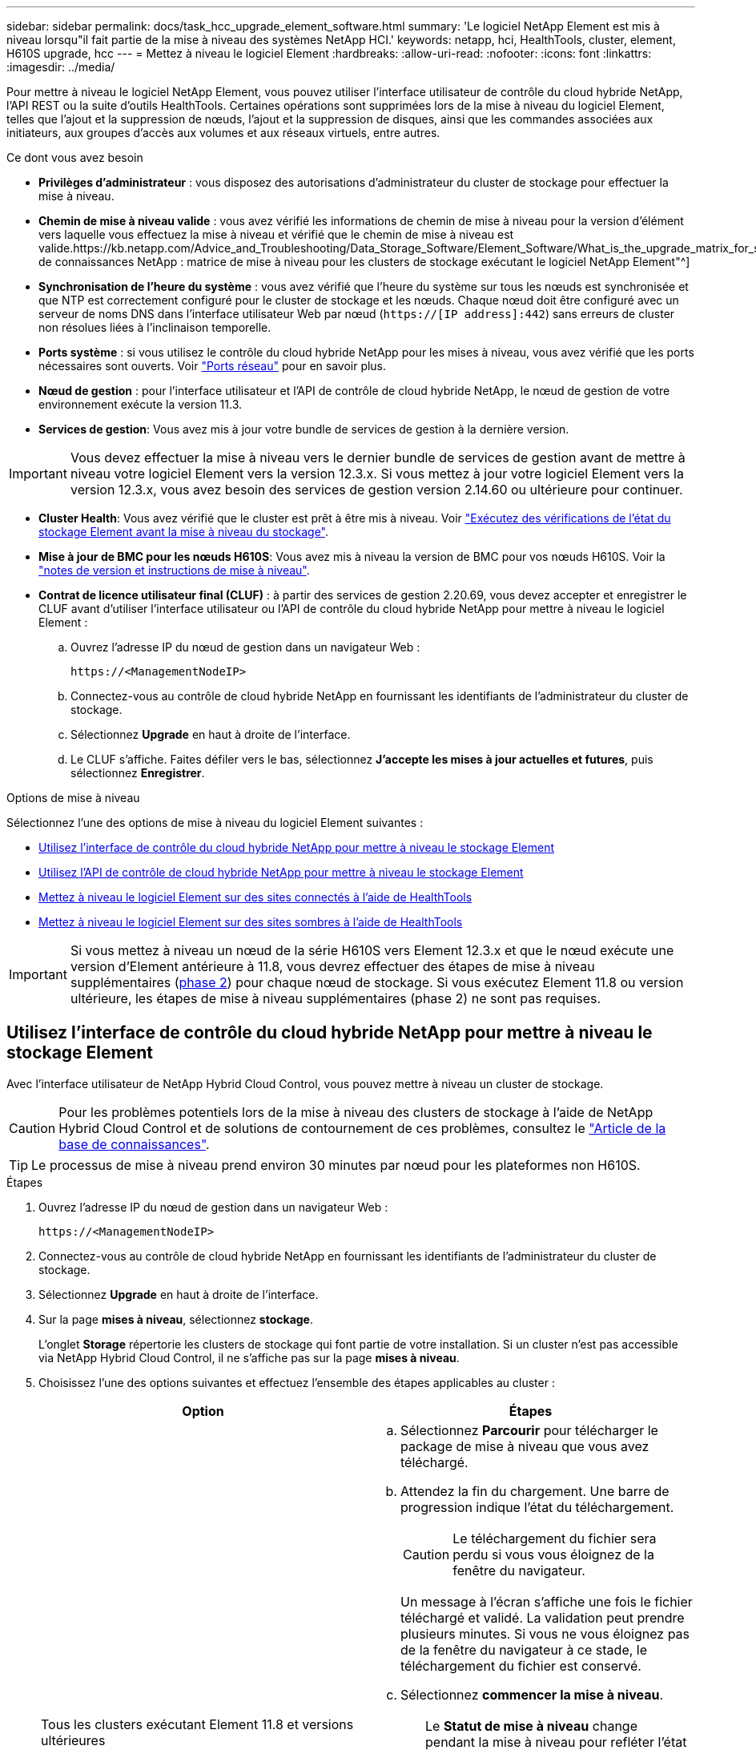 ---
sidebar: sidebar 
permalink: docs/task_hcc_upgrade_element_software.html 
summary: 'Le logiciel NetApp Element est mis à niveau lorsqu"il fait partie de la mise à niveau des systèmes NetApp HCI.' 
keywords: netapp, hci, HealthTools, cluster, element, H610S upgrade, hcc 
---
= Mettez à niveau le logiciel Element
:hardbreaks:
:allow-uri-read: 
:nofooter: 
:icons: font
:linkattrs: 
:imagesdir: ../media/


[role="lead"]
Pour mettre à niveau le logiciel NetApp Element, vous pouvez utiliser l'interface utilisateur de contrôle du cloud hybride NetApp, l'API REST ou la suite d'outils HealthTools. Certaines opérations sont supprimées lors de la mise à niveau du logiciel Element, telles que l'ajout et la suppression de nœuds, l'ajout et la suppression de disques, ainsi que les commandes associées aux initiateurs, aux groupes d'accès aux volumes et aux réseaux virtuels, entre autres.

.Ce dont vous avez besoin
* *Privilèges d'administrateur* : vous disposez des autorisations d'administrateur du cluster de stockage pour effectuer la mise à niveau.
* *Chemin de mise à niveau valide* : vous avez vérifié les informations de chemin de mise à niveau pour la version d'élément vers laquelle vous effectuez la mise à niveau et vérifié que le chemin de mise à niveau est valide.https://kb.netapp.com/Advice_and_Troubleshooting/Data_Storage_Software/Element_Software/What_is_the_upgrade_matrix_for_storage_clusters_running_NetApp_Element_software%3F["Base de connaissances NetApp : matrice de mise à niveau pour les clusters de stockage exécutant le logiciel NetApp Element"^]
* *Synchronisation de l'heure du système* : vous avez vérifié que l'heure du système sur tous les nœuds est synchronisée et que NTP est correctement configuré pour le cluster de stockage et les nœuds. Chaque nœud doit être configuré avec un serveur de noms DNS dans l'interface utilisateur Web par nœud (`https://[IP address]:442`) sans erreurs de cluster non résolues liées à l'inclinaison temporelle.
* *Ports système* : si vous utilisez le contrôle du cloud hybride NetApp pour les mises à niveau, vous avez vérifié que les ports nécessaires sont ouverts. Voir link:hci_prereqs_required_network_ports.html["Ports réseau"] pour en savoir plus.
* *Nœud de gestion* : pour l'interface utilisateur et l'API de contrôle de cloud hybride NetApp, le nœud de gestion de votre environnement exécute la version 11.3.
* *Services de gestion*: Vous avez mis à jour votre bundle de services de gestion à la dernière version.



IMPORTANT: Vous devez effectuer la mise à niveau vers le dernier bundle de services de gestion avant de mettre à niveau votre logiciel Element vers la version 12.3.x. Si vous mettez à jour votre logiciel Element vers la version 12.3.x, vous avez besoin des services de gestion version 2.14.60 ou ultérieure pour continuer.

* *Cluster Health*: Vous avez vérifié que le cluster est prêt à être mis à niveau. Voir link:task_hcc_upgrade_element_prechecks.html["Exécutez des vérifications de l'état du stockage Element avant la mise à niveau du stockage"].
* *Mise à jour de BMC pour les nœuds H610S*: Vous avez mis à niveau la version de BMC pour vos nœuds H610S. Voir la link:rn_H610S_BMC_3.84.07.html["notes de version et instructions de mise à niveau"].
* *Contrat de licence utilisateur final (CLUF)* : à partir des services de gestion 2.20.69, vous devez accepter et enregistrer le CLUF avant d'utiliser l'interface utilisateur ou l'API de contrôle du cloud hybride NetApp pour mettre à niveau le logiciel Element :
+
.. Ouvrez l'adresse IP du nœud de gestion dans un navigateur Web :
+
[listing]
----
https://<ManagementNodeIP>
----
.. Connectez-vous au contrôle de cloud hybride NetApp en fournissant les identifiants de l'administrateur du cluster de stockage.
.. Sélectionnez *Upgrade* en haut à droite de l'interface.
.. Le CLUF s'affiche. Faites défiler vers le bas, sélectionnez *J'accepte les mises à jour actuelles et futures*, puis sélectionnez *Enregistrer*.




.Options de mise à niveau
Sélectionnez l'une des options de mise à niveau du logiciel Element suivantes :

* <<Utilisez l'interface de contrôle du cloud hybride NetApp pour mettre à niveau le stockage Element>>
* <<Utilisez l'API de contrôle de cloud hybride NetApp pour mettre à niveau le stockage Element>>
* <<Mettez à niveau le logiciel Element sur des sites connectés à l'aide de HealthTools>>
* <<Mettez à niveau le logiciel Element sur des sites sombres à l'aide de HealthTools>>



IMPORTANT: Si vous mettez à niveau un nœud de la série H610S vers Element 12.3.x et que le nœud exécute une version d'Element antérieure à 11.8, vous devrez effectuer des étapes de mise à niveau supplémentaires (<<Mise à niveau des nœuds de stockage H610S vers Element 12.3.x (phase 2),phase 2>>) pour chaque nœud de stockage. Si vous exécutez Element 11.8 ou version ultérieure, les étapes de mise à niveau supplémentaires (phase 2) ne sont pas requises.



== Utilisez l'interface de contrôle du cloud hybride NetApp pour mettre à niveau le stockage Element

Avec l'interface utilisateur de NetApp Hybrid Cloud Control, vous pouvez mettre à niveau un cluster de stockage.


CAUTION: Pour les problèmes potentiels lors de la mise à niveau des clusters de stockage à l'aide de NetApp Hybrid Cloud Control et de solutions de contournement de ces problèmes, consultez le https://kb.netapp.com/Advice_and_Troubleshooting/Hybrid_Cloud_Infrastructure/NetApp_HCI/Potential_issues_and_workarounds_when_running_storage_upgrades_using_NetApp_Hybrid_Cloud_Control["Article de la base de connaissances"^].


TIP: Le processus de mise à niveau prend environ 30 minutes par nœud pour les plateformes non H610S.

.Étapes
. Ouvrez l'adresse IP du nœud de gestion dans un navigateur Web :
+
[listing]
----
https://<ManagementNodeIP>
----
. Connectez-vous au contrôle de cloud hybride NetApp en fournissant les identifiants de l'administrateur du cluster de stockage.
. Sélectionnez *Upgrade* en haut à droite de l'interface.
. Sur la page *mises à niveau*, sélectionnez *stockage*.
+
L'onglet *Storage* répertorie les clusters de stockage qui font partie de votre installation. Si un cluster n'est pas accessible via NetApp Hybrid Cloud Control, il ne s'affiche pas sur la page *mises à niveau*.

. Choisissez l'une des options suivantes et effectuez l'ensemble des étapes applicables au cluster :
+
[cols="2*"]
|===
| Option | Étapes 


| Tous les clusters exécutant Element 11.8 et versions ultérieures  a| 
.. Sélectionnez *Parcourir* pour télécharger le package de mise à niveau que vous avez téléchargé.
.. Attendez la fin du chargement. Une barre de progression indique l'état du téléchargement.
+

CAUTION: Le téléchargement du fichier sera perdu si vous vous éloignez de la fenêtre du navigateur.

+
Un message à l'écran s'affiche une fois le fichier téléchargé et validé. La validation peut prendre plusieurs minutes. Si vous ne vous éloignez pas de la fenêtre du navigateur à ce stade, le téléchargement du fichier est conservé.

.. Sélectionnez *commencer la mise à niveau*.
+

TIP: Le *Statut de mise à niveau* change pendant la mise à niveau pour refléter l'état du processus. Elle change également en réponse aux actions que vous avez effectuées, comme la mise en pause de la mise à niveau, ou si la mise à niveau renvoie une erreur. Voir <<Modifications du statut des mises à niveau>>.

+

NOTE: Pendant que la mise à niveau est en cours, vous pouvez quitter la page et y revenir plus tard pour continuer à suivre la progression. La page ne met pas à jour dynamiquement l'état et la version actuelle si la ligne du cluster est réduite. La ligne du cluster doit être développée pour mettre à jour la table ou vous pouvez actualiser la page.

+
Vous pouvez télécharger les journaux une fois la mise à niveau terminée.





| Vous mettez à niveau un cluster H610S exécutant la version antérieure à la version 11.8 d'Element.  a| 
.. Sélectionnez la flèche de liste déroulante située à côté du cluster que vous mettez à niveau et sélectionnez l'une des versions de mise à niveau disponibles.
.. Sélectionnez *commencer la mise à niveau*. Une fois la mise à niveau terminée, l'interface utilisateur vous invite à effectuer la phase 2 du processus.
.. Effectuez les étapes supplémentaires requises (phase 2) dans le https://kb.netapp.com/Advice_and_Troubleshooting/Hybrid_Cloud_Infrastructure/H_Series/NetApp_H610S_storage_node_power_off_and_on_procedure["Article de la base de connaissances"^], Et reconnaissez dans l'interface utilisateur que vous avez terminé la phase 2.


Vous pouvez télécharger les journaux une fois la mise à niveau terminée. Pour plus d'informations sur les différentes modifications de l'état de mise à niveau, reportez-vous à la section <<Modifications du statut des mises à niveau>>.

|===




=== Modifications du statut des mises à niveau

Voici les différents États que la colonne *Upgrade Status* de l'interface utilisateur affiche avant, pendant et après le processus de mise à niveau :

[cols="2*"]
|===
| État de mise à niveau | Description 


| À jour | Le cluster a été mis à niveau vers la dernière version d'Element disponible. 


| Versions disponibles | Des versions plus récentes du firmware Element et/ou de stockage sont disponibles pour la mise à niveau. 


| En cours | La mise à niveau est en cours. Une barre de progression indique l'état de la mise à niveau. Les messages à l'écran affichent également les défaillances au niveau du nœud et l'ID de nœud de chaque nœud du cluster au fur et à mesure de la mise à niveau. Vous pouvez contrôler l'état de chaque nœud via l'interface utilisateur Element ou le plug-in NetApp Element pour l'interface utilisateur de vCenter Server. 


| Mise à niveau en pause | Vous pouvez choisir d'interrompre la mise à niveau. Selon l'état du processus de mise à niveau, l'opération de pause peut réussir ou échouer. Une invite de l'interface utilisateur s'affiche pour vous demander de confirmer l'opération de pause. Pour vérifier que le cluster est bien en place avant d'interrompre une mise à niveau, il peut prendre jusqu'à deux heures pour que l'opération de mise à niveau soit complètement suspendue. Pour reprendre la mise à niveau, sélectionnez *reprendre*. 


| En pause | Vous avez interrompu la mise à niveau. Sélectionnez *reprendre* pour reprendre le processus. 


| Erreur | Une erreur s'est produite lors de la mise à niveau. Vous pouvez télécharger le journal des erreurs et l'envoyer au support NetApp. Après avoir résolu l'erreur, vous pouvez revenir à la page et sélectionner *reprendre*. Lorsque vous reprenez la mise à niveau, la barre de progression revient en arrière pendant quelques minutes pendant que le système exécute la vérification de l'état et vérifie l'état actuel de la mise à niveau. 


| Effectuez le suivi | Uniquement pour les nœuds H610S, mise à niveau à partir de la version Element de la version 11.8. Une fois la phase 1 du processus de mise à niveau terminée, cet état vous invite à effectuer la phase 2 de la mise à niveau (voir le https://kb.netapp.com/Advice_and_Troubleshooting/Hybrid_Cloud_Infrastructure/H_Series/NetApp_H610S_storage_node_power_off_and_on_procedure["Article de la base de connaissances"^]). Une fois que vous avez terminé la phase 2 et que vous avez reconnu que vous l'avez terminée, l'état devient *jusqu'à la date*. 
|===


== Utilisez l'API de contrôle de cloud hybride NetApp pour mettre à niveau le stockage Element

Vous pouvez utiliser des API pour mettre à niveau les nœuds de stockage d'un cluster vers la version la plus récente du logiciel Element. Vous pouvez utiliser l'outil d'automatisation de votre choix pour exécuter les API. Le workflow d'API documenté ici utilise l'interface d'API REST disponible sur le nœud de gestion, par exemple.

.Étapes
. Téléchargez le pack de mise à niveau du stockage sur un périphérique accessible au nœud de gestion ; accédez au logiciel NetApp HCI https://mysupport.netapp.com/site/products/all/details/netapp-hci/downloads-tab["page de téléchargements"^] et téléchargez la dernière image du nœud de stockage.
. Charger le pack de mise à niveau du stockage sur le nœud de gestion :
+
.. Ouvrez l'interface de l'API REST du nœud de gestion sur le nœud de gestion :
+
[listing]
----
https://<ManagementNodeIP>/package-repository/1/
----
.. Sélectionnez *Authorise* et procédez comme suit :
+
... Saisissez le nom d'utilisateur et le mot de passe du cluster.
... Saisissez l'ID client en tant que `mnode-client`.
... Sélectionnez *Autoriser* pour démarrer une session.
... Fermez la fenêtre d'autorisation.


.. Dans l'interface utilisateur de l'API REST, sélectionnez *POST /packages*.
.. Sélectionnez *essayez-le*.
.. Sélectionnez *Parcourir* et sélectionnez le package de mise à niveau.
.. Sélectionnez *Exécuter* pour lancer le téléchargement.
.. Dans la réponse, copiez et enregistrez l'ID de package (`"id"`) pour une utilisation ultérieure.


. Vérifiez l'état du chargement.
+
.. Dans l'interface utilisateur de l'API REST, sélectionnez *GET​ /packages​/{ID}​/status*.
.. Sélectionnez *essayez-le*.
.. Saisissez l'ID de paquet que vous avez copié à l'étape précédente dans *ID*.
.. Sélectionnez *Exécuter* pour lancer la demande d'état.
+
La réponse indique `state` comme `SUCCESS` une fois l'opération terminée.



. Recherchez l'ID de cluster de stockage :
+
.. Ouvrez l'interface de l'API REST du nœud de gestion sur le nœud de gestion :
+
[listing]
----
https://<ManagementNodeIP>/inventory/1/
----
.. Sélectionnez *Authorise* et procédez comme suit :
+
... Saisissez le nom d'utilisateur et le mot de passe du cluster.
... Saisissez l'ID client en tant que `mnode-client`.
... Sélectionnez *Autoriser* pour démarrer une session.
... Fermez la fenêtre d'autorisation.


.. Dans l'interface utilisateur de l'API REST, sélectionnez *OBTENIR /installations*.
.. Sélectionnez *essayez-le*.
.. Sélectionnez *Exécuter*.
.. Dans le cas d'une réponse, copiez l'ID de ressource d'installation (`"id"`).
.. Dans l'interface utilisateur de l'API REST, sélectionnez *GET /installations/{ID}*.
.. Sélectionnez *essayez-le*.
.. Collez l'ID de ressource d'installation dans le champ *ID*.
.. Sélectionnez *Exécuter*.
.. Dans le cas de, copiez et enregistrez l'ID de cluster de stockage (`"id"`) du cluster que vous envisagez de mettre à niveau pour une utilisation ultérieure.


. Exécuter la mise à niveau du stockage :
+
.. Ouvrez l'interface de l'API REST de stockage sur le nœud de gestion :
+
[listing]
----
https://<ManagementNodeIP>/storage/1/
----
.. Sélectionnez *Authorise* et procédez comme suit :
+
... Saisissez le nom d'utilisateur et le mot de passe du cluster.
... Saisissez l'ID client en tant que `mnode-client`.
... Sélectionnez *Autoriser* pour démarrer une session.
... Fermez la fenêtre d'autorisation.


.. Sélectionnez *POST /mises à niveau*.
.. Sélectionnez *essayez-le*.
.. Saisissez l'ID du package de mise à niveau dans le champ des paramètres.
.. Saisissez l'ID de cluster de stockage dans le champ paramètre.
+
La charge utile doit être similaire à l'exemple suivant :

+
[listing]
----
{
  "config": {},
  "packageId": "884f14a4-5a2a-11e9-9088-6c0b84e211c4",
  "storageId": "884f14a4-5a2a-11e9-9088-6c0b84e211c4"
}
----
.. Sélectionnez *Exécuter* pour lancer la mise à niveau.
+
La réponse doit indiquer l'état comme `initializing`:

+
[listing]
----
{
  "_links": {
    "collection": "https://localhost:442/storage/upgrades",
    "self": "https://localhost:442/storage/upgrades/3fa85f64-1111-4562-b3fc-2c963f66abc1",
    "log": https://localhost:442/storage/upgrades/3fa85f64-1111-4562-b3fc-2c963f66abc1/log
  },
  "storageId": "114f14a4-1a1a-11e9-9088-6c0b84e200b4",
  "upgradeId": "334f14a4-1a1a-11e9-1055`-6c0b84e2001b4",
  "packageId": "774f14a4-1a1a-11e9-8888-6c0b84e200b4",
  "config": {},
  "state": "initializing",
  "status": {
    "availableActions": [
      "string"
    ],
    "message": "string",
    "nodeDetails": [
      {
        "message": "string",
        "step": "NodePreStart",
        "nodeID": 0,
        "numAttempt": 0
      }
    ],
    "percent": 0,
    "step": "ClusterPreStart",
    "timestamp": "2020-04-21T22:10:57.057Z",
    "failedHealthChecks": [
      {
        "checkID": 0,
        "name": "string",
        "displayName": "string",
        "passed": true,
        "kb": "string",
        "description": "string",
        "remedy": "string",
        "severity": "string",
        "data": {},
        "nodeID": 0
      }
    ]
  },
  "taskId": "123f14a4-1a1a-11e9-7777-6c0b84e123b2",
  "dateCompleted": "2020-04-21T22:10:57.057Z",
  "dateCreated": "2020-04-21T22:10:57.057Z"
}
----
.. Copiez l'ID de mise à niveau (`"upgradeId"`) qui fait partie de la réponse.


. Vérifier la progression et les résultats de la mise à niveau :
+
.. Sélectionnez *GET ​/upgrades/{upseId}*.
.. Sélectionnez *essayez-le*.
.. Saisissez l'ID de mise à niveau de l'étape précédente dans *mise à niveau Id*.
.. Sélectionnez *Exécuter*.
.. Procédez de l'une des manières suivantes en cas de problème ou d'exigence spéciale lors de la mise à niveau :
+
[cols="2*"]
|===
| Option | Étapes 


| Vous devez corriger les problèmes de santé du cluster dus à `failedHealthChecks` message dans le corps de la réponse.  a| 
... Consultez l'article de la base de connaissances spécifique répertorié pour chaque problème ou effectuez la solution spécifiée.
... Si vous spécifiez une base de connaissances, suivez la procédure décrite dans l'article correspondant de la base de connaissances.
... Après avoir résolu les problèmes de cluster, réauthentifier si nécessaire et sélectionner *PUT ​/upgrades/{upseId}*.
... Sélectionnez *essayez-le*.
... Saisissez l'ID de mise à niveau de l'étape précédente dans *mise à niveau Id*.
... Entrez `"action":"resume"` dans le corps de la demande.
+
[listing]
----
{
  "action": "resume"
}
----
... Sélectionnez *Exécuter*.




| Vous devez interrompre la mise à niveau, car la fenêtre de maintenance se ferme ou pour une autre raison.  a| 
... Réauthentifier si nécessaire et sélectionner *PUT ​/upgrades/{upseId}*.
... Sélectionnez *essayez-le*.
... Saisissez l'ID de mise à niveau de l'étape précédente dans *mise à niveau Id*.
... Entrez `"action":"pause"` dans le corps de la demande.
+
[listing]
----
{
  "action": "pause"
}
----
... Sélectionnez *Exécuter*.




| Si vous mettez à niveau un cluster H610S exécutant une version d'Element antérieure à 11.8, vous voyez l'état `finishedNeedsAck` dans le corps de réponse. Vous devez effectuer des étapes de mise à niveau supplémentaires (phase 2) pour chaque nœud de stockage H610S.  a| 
... Voir <<Upgrading H610S storage nodes to Element 12.3.x or later (phase 2)>> et terminez le processus pour chaque nœud.
... Réauthentifier si nécessaire et sélectionner *PUT ​/upgrades/{upseId}*.
... Sélectionnez *essayez-le*.
... Saisissez l'ID de mise à niveau de l'étape précédente dans *mise à niveau Id*.
... Entrez `"action":"acknowledge"` dans le corps de la demande.
+
[listing]
----
{
  "action": "acknowledge"
}
----
... Sélectionnez *Exécuter*.


|===
.. Exécutez l'API *GET ​/upgrades/{upseId}* plusieurs fois, selon les besoins, jusqu'à ce que le processus soit terminé.
+
Pendant la mise à niveau, le `status` indique `running` si aucune erreur n'est détectée. Lorsque chaque nœud est mis à niveau, le `step` la valeur passe à `NodeFinished`.

+
La mise à niveau a réussi une fois que l' `percent` la valeur est `100` et le `state` indique `finished`.







== Que se passe-t-il si une mise à niveau échoue avec NetApp Hybrid Cloud Control

En cas de panne d'un disque ou d'un nœud lors de la mise à niveau, l'interface d'Element affiche les défaillances de cluster. Le processus de mise à niveau ne se poursuit pas vers le nœud suivant et attend que les pannes du cluster soient résolu. La barre de progression dans l'interface utilisateur indique que la mise à niveau attend la résolution des pannes du cluster. À ce stade, la sélection de *Pause* dans l'interface utilisateur ne fonctionnera pas, car la mise à niveau attend que le cluster fonctionne correctement. Vous devrez faire appel au support NetApp pour résoudre le problème.

Le contrôle du cloud hybride NetApp offre une période d'attente prédéfinie de trois heures. Pour ce faire, vous pouvez utiliser l'un des scénarios suivants :

* Les pannes de cluster sont résolues dans une fenêtre de trois heures, puis une mise à niveau est rétablie. Vous n'avez pas besoin d'effectuer d'action dans ce scénario.
* Le problème persiste après trois heures et l'état de la mise à niveau affiche *erreur* avec une bannière rouge. Vous pouvez reprendre la mise à niveau en sélectionnant *reprendre* après la résolution du problème.
* Le support NetApp a déterminé que la mise à niveau doit être provisoirement abandonnée pour prendre une action corrective avant une fenêtre de trois heures. Le support utilisera l'API pour annuler la mise à niveau.



CAUTION: L'abandon de la mise à niveau du cluster pendant la mise à jour d'un nœud peut entraîner le retrait non normal des disques du nœud. Si la suppression des disques n'est pas normale, le support NetApp implique une intervention manuelle de chaque fois que vous ajoutez des disques lors d'une mise à niveau. Il est possible que le nœud mette plus de temps à effectuer des mises à jour de firmware ou à effectuer des activités de synchronisation post-mise à jour. Si la progression de la mise à niveau semble bloquée, contactez le support NetApp pour obtenir de l'aide.



== Mettez à niveau le logiciel Element sur des sites connectés à l'aide de HealthTools

.Étapes
. Téléchargez le pack de mise à niveau du stockage ; consultez la page NetApp HCI https://mysupport.netapp.com/site/products/all/details/netapp-hci/downloads-tab["page de téléchargements"^] et téléchargez la dernière image du noeud de stockage sur un périphérique qui n'est pas le noeud de gestion.
+

NOTE: Pour mettre à niveau le logiciel de stockage Element, vous avez besoin de la dernière version de HealthTools.

. Copiez le fichier ISO vers le nœud de gestion dans un emplacement accessible tel que /tmp.
+
Lorsque vous téléchargez le fichier ISO, assurez-vous que le nom du fichier ne change pas, sinon les étapes ultérieures échoueront.

. *Facultatif* : téléchargez l'ISO à partir du noeud de gestion sur les noeuds du cluster avant la mise à niveau.
+
Cette étape permet de réduire le temps de mise à niveau en prémettant l'ISO sur les nœuds de stockage et en exécutant des vérifications internes supplémentaires pour garantir que le cluster est dans un état satisfaisant à mettre à niveau. Cette opération ne met pas le cluster en mode « mise à niveau » ou ne limite aucune des opérations du cluster.

+
[listing]
----
sfinstall <MVIP> -u <cluster_username> <path-toinstall-file-ISO> --stage
----
+

NOTE: Omettez le mot de passe de la ligne de commande pour autoriser `sfinstall` pour demander les informations. Pour les mots de passe contenant des caractères spéciaux, ajoutez une barre oblique inverse (`\`) avant chaque caractère spécial. Par exemple : `mypass!@1` doit être saisi comme `mypass\!\@`.

+
*Exemple* Voir l'entrée d'échantillon suivante :

+
[listing]
----
sfinstall 10.117.0.244 -u admin /tmp/solidfire-rtfisodium-11.0.0.345.iso --stage
----
+
Le résultat de l'échantillon indique que `sfinstall` tente de vérifier si une version plus récente de `sfinstall` est disponible :

+
[listing]
----
sfinstall 10.117.0.244 -u admin
/tmp/solidfire-rtfisodium-11.0.0.345.iso 2018-10-01 16:52:15:
Newer version of sfinstall available.
This version: 2018.09.01.130, latest version: 2018.06.05.901.
The latest version of the HealthTools can be downloaded from:
https:// mysupport.netapp.com/NOW/cgi-bin/software/
or rerun with --skip-version-check
----
+
Consultez l'extrait d'exemple suivant d'une opération préalable réussie :

+

NOTE: Une fois la mise en scène terminée, le message s'affiche `Storage Node Upgrade Staging Successful` après la mise à niveau.

+
[listing]
----
flabv0004 ~ # sfinstall -u admin
10.117.0.87 solidfire-rtfi-sodium-patch3-11.3.0.14171.iso --stage
2019-04-03 13:19:58: sfinstall Release Version: 2019.01.01.49 Management Node Platform:
Ember Revision: 26b042c3e15a Build date: 2019-03-12 18:45
2019-04-03 13:19:58: Checking connectivity to MVIP 10.117.0.87
2019-04-03 13:19:58: Checking connectivity to node 10.117.0.86
2019-04-03 13:19:58: Checking connectivity to node 10.117.0.87
...
2019-04-03 13:19:58: Successfully connected to cluster and all nodes
...
2019-04-03 13:20:00: Do you want to continue? ['Yes', 'No']: Yes
...
2019-04-03 13:20:55: Staging install pack on cluster nodes
2019-04-03 13:20:55: newVersion: 11.3.0.14171
2019-04-03 13:21:01: nodeToStage: nlabp2814, nlabp2815, nlabp2816, nlabp2813
2019-04-03 13:21:02: Staging Node nlabp2815 mip=[10.117.0.87] nodeID=[2] (1 of 4 nodes)
2019-04-03 13:21:02: Node Upgrade serving image at
http://10.117.0.204/rtfi/solidfire-rtfisodium-
patch3-11.3.0.14171/filesystem.squashfs
...
2019-04-03 13:25:40: Staging finished. Repeat the upgrade command without the --stage option to start the upgrade.
----
+
Les ISO par étape seront automatiquement supprimées une fois la mise à niveau terminée. Cependant, si la mise à niveau n'a pas démarré et doit être reprogrammée, les ordres de modification peuvent être démis manuellement à l'aide de la commande :

+
`sfinstall <MVIP> -u <cluster_username> --destage`

+
Une fois la mise à niveau démarrée, l'option de transfert n'est plus disponible.

. Lancez la mise à niveau avec le `sfinstall` Commande et le chemin d'accès au fichier ISO :
+
`sfinstall <MVIP> -u <cluster_username> <path-toinstall-file-ISO>`

+
*Exemple*

+
Reportez-vous à la commande d'entrée d'exemple suivante :

+
[listing]
----
sfinstall 10.117.0.244 -u admin /tmp/solidfire-rtfi-sodium-11.0.0.345.iso
----
+
Le résultat de l'échantillon indique que `sfinstall` tente de vérifier si une version plus récente de `sfinstall` est disponible :

+
[listing]
----
sfinstall 10.117.0.244 -u admin /tmp/solidfire-rtfi-sodium-11.0.0.345.iso
2018-10-01 16:52:15: Newer version of sfinstall available.
This version: 2018.09.01.130, latest version: 2018.06.05.901.
The latest version of the HealthTools can be downloaded from:
https://mysupport.netapp.com/NOW/cgi-bin/software/ or rerun with --skip-version-check
----
+
Consultez l'extrait suivant d'une mise à niveau réussie. Les événements de mise à niveau peuvent être utilisés pour surveiller la progression de la mise à niveau.

+
[listing]
----
# sfinstall 10.117.0.161 -u admin solidfire-rtfi-sodium-11.0.0.761.iso
2018-10-11 18:28
Checking connectivity to MVIP 10.117.0.161
Checking connectivity to node 10.117.0.23
Checking connectivity to node 10.117.0.24
...
Successfully connected to cluster and all nodes
###################################################################
You are about to start a new upgrade
10.117.0.161
10.3.0.161
solidfire-rtfi-sodium-11.0.0.761.iso
Nodes:
10.117.0.23 nlabp1023 SF3010 10.3.0.161
10.117.0.24 nlabp1025 SF3010 10.3.0.161
10.117.0.26 nlabp1027 SF3010 10.3.0.161
10.117.0.28 nlabp1028 SF3010 10.3.0.161
###################################################################
Do you want to continue? ['Yes', 'No']: yes
...
Watching for new network faults. Existing fault IDs are set([]).
Checking for legacy network interface names that need renaming
Upgrading from 10.3.0.161 to 11.0.0.761 upgrade method=rtfi
Waiting 300 seconds for cluster faults to clear
Waiting for caches to fall below threshold
...
Installing mip=[10.117.0.23] nodeID=[1] (1 of 4 nodes)
Starting to move primaries.
Loading volume list
Moving primary slice=[7] away from mip[10.117.0.23] nodeID[1] ssid[11] to new ssid[15]
Moving primary slice=[12] away from mip[10.117.0.23] nodeID[1] ssid[11] to new ssid[15]
...
Installing mip=[10.117.114.24] nodeID=[2] (2 of 4 nodes)
Starting to move primaries.
Loading volume list
Moving primary slice=[5] away from mip[10.117.114.24] nodeID[2] ssid[7] to new ssid[11]
...
Install of solidfire-rtfi-sodium-11.0.0.761 complete.
Removing old software
No staged builds present on nodeID=[1]
No staged builds present on nodeID=[2]
...
Starting light cluster block service check
----



IMPORTANT: Si vous mettez à niveau un nœud de la série H610S vers Element 12.3.x et que le nœud exécute une version d'Element antérieure à 11.8, vous devrez effectuer des étapes de mise à niveau supplémentaires (<<Mise à niveau des nœuds de stockage H610S vers Element 12.3.x (phase 2),phase 2>>) pour chaque nœud de stockage. Si vous exécutez Element 11.8 ou version ultérieure, les étapes de mise à niveau supplémentaires (phase 2) ne sont pas requises.



== Mettez à niveau le logiciel Element sur des sites sombres à l'aide de HealthTools

Vous pouvez utiliser la suite d'outils HealthTools pour mettre à jour le logiciel NetApp Element sur un site sombre qui n'a pas de connectivité externe.

.Ce dont vous avez besoin
. Accédez au logiciel NetApp HCI https://mysupport.netapp.com/site/products/all/details/netapp-hci/downloads-tab["page de téléchargements"^].
. Sélectionnez la version correcte du logiciel et téléchargez la dernière image du noeud de stockage sur un ordinateur qui n'est pas le noeud de gestion.
+

NOTE: Pour mettre à niveau le logiciel de stockage Element, vous avez besoin de la dernière version de HealthTools.

. Téléchargez-le https://library.netapp.com/ecm/ecm_get_file/ECMLP2840740["Fichier JSON"^] Sur le site de support NetApp d'un ordinateur qui n'est pas le nœud de gestion, puis renommez-le en `metadata.json`.
. Copiez le fichier ISO vers le nœud de gestion dans un emplacement accessible comme `/tmp`.
+

TIP: Pour ce faire, vous pouvez utiliser, par exemple, SCP. Lorsque vous téléchargez le fichier ISO, assurez-vous que le nom du fichier ne change pas, sinon les étapes ultérieures échoueront.



.Étapes
. Exécutez le `sfupdate-healthtools` commande :
+
[listing]
----
sfupdate-healthtools <path-to-healthtools-package>
----
. Vérifier la version installée :
+
[listing]
----
sfupdate-healthtools -v
----
. Vérifiez la dernière version par rapport au fichier JSON de métadonnées :
+
[listing]
----
sfupdate-healthtools -l --metadata=<path-to-metadata-json>
----
. Assurez-vous que le cluster est prêt :
+
[listing]
----
sudo sfupgradecheck -u <cluster_username> -p <cluster_password> MVIP --metadata=<path-to-metadata-json>
----
. Exécutez le `sfinstall` Commande avec le chemin d'accès au fichier ISO et au fichier JSON de métadonnées :
+
[listing]
----
sfinstall -u <cluster_username> <MVIP> <path-toinstall-file-ISO> --metadata=<path-to-metadata-json-file>
----
+
Reportez-vous à la commande d'entrée d'exemple suivante :

+
[listing]
----
sfinstall -u admin 10.117.78.244 /tmp/solidfire-rtfi-11.3.0.345.iso --metadata=/tmp/metadata.json
----
+
*Facultatif* vous pouvez ajouter le `--stage` marquer sur le `sfinstall` commande de pré-échelonnement de la mise à niveau à l'avance.




IMPORTANT: Si vous mettez à niveau un nœud de la série H610S vers Element 12.3.x et que le nœud exécute une version d'Element antérieure à 11.8, vous devrez effectuer des étapes de mise à niveau supplémentaires (<<Mise à niveau des nœuds de stockage H610S vers Element 12.3.x (phase 2),phase 2>>) pour chaque nœud de stockage. Si vous exécutez Element 11.8 ou version ultérieure, les étapes de mise à niveau supplémentaires (phase 2) ne sont pas requises.



== Que se passe-t-il si une mise à niveau échoue à l'aide de HealthTools

Si la mise à niveau du logiciel échoue, vous pouvez interrompre la mise à niveau.


TIP: Vous ne devez interrompre une mise à niveau qu'avec Ctrl-C. Ceci permet au système de se nettoyer.

Quand `sfinstall` attend que les pannes du cluster se effacez et si une défaillance entraîne la conservation des pannes, `sfinstall` ne va pas continuer sur le nœud suivant.

.Étapes
. Vous devez arrêter `sfinstall` Avec Ctrl+C.
. Contactez le support NetApp pour faire appel à l'assistance en cas de défaillance.
. Reprenez la mise à niveau avec le même nom `sfinstall` commande.
. Lorsqu'une mise à niveau est interrompue à l'aide de Ctrl+C, si la mise à niveau met actuellement un nœud à niveau, choisissez l'une des options suivantes :
+
** *Wait*: Laissez le noeud de mise à niveau en cours se terminer avant de réinitialiser les constantes du cluster.
** *Continuer* : Continuer la mise à niveau, ce qui annule la pause.
** *Abort* : réinitialisez les constantes du cluster et interrompez la mise à niveau immédiatement.
+

NOTE: L'abandon de la mise à niveau du cluster pendant la mise à jour d'un nœud peut entraîner le retrait non normal des disques du nœud. Si la suppression des disques n'est pas normale, le support NetApp implique une intervention manuelle de chaque fois que vous ajoutez des disques lors d'une mise à niveau. Il est possible que le nœud mette plus de temps à effectuer des mises à jour de firmware ou à effectuer des activités de synchronisation post-mise à jour. Si la progression de la mise à niveau semble bloquée, contactez le support NetApp pour obtenir de l'aide.







== Mise à niveau des nœuds de stockage H610S vers Element 12.3.x (phase 2)

Si vous mettez à niveau un nœud de série H610S vers Element 12.3.x et que le nœud exécute une version d'Element antérieure à 11.8, le processus de mise à niveau implique deux phases.

La phase 1, qui est effectuée en premier, suit les mêmes étapes que le processus de mise à niveau standard vers Element 12.3.x. Il installe le logiciel Element et les 5 mises à jour du firmware de manière propagée sur l'ensemble du cluster, à la fois par nœud. En raison de la charge du firmware, le processus est estimé à 1.5 à 2 heures par nœud H610S, y compris un cycle de démarrage à froid unique à la fin de la mise à niveau pour chaque nœud.

La phase 2 implique d'effectuer les étapes nécessaires à l'arrêt complet du nœud et à la déconnexion de l'alimentation de chaque nœud H610S décrit dans un besoin https://kb.netapp.com/Advice_and_Troubleshooting/Hybrid_Cloud_Infrastructure/H_Series/NetApp_H610S_storage_node_power_off_and_on_procedure["KO"^]. Cette phase est estimée à prendre environ une heure par nœud H610S.


IMPORTANT: Une fois la phase 1 terminée, quatre des cinq mises à jour du micrologiciel sont activées pendant le démarrage à froid de chaque nœud H610S ; cependant, le micrologiciel complexe du périphérique logique programmable (CPLD) nécessite une déconnexion complète de l'alimentation et une reconnexion pour l'installation complète. La mise à jour du firmware CPLD protège le système des défaillances NVDIMM et de la suppression des disques de métadonnées lors des redémarrages futurs ou des cycles d'alimentation. Cette réinitialisation de l'alimentation est estimée à prendre environ une heure par nœud H610S. Il est nécessaire d'arrêter le nœud, de retirer les câbles d'alimentation ou de débrancher l'alimentation via une PDU intelligente, d'attendre environ 3 minutes et de reconnecter l'alimentation.

.Avant de commencer
* Vous avez terminé la phase 1 du processus de mise à niveau H610S et avez mis à niveau vos nœuds de stockage avec l'une des procédures de mise à niveau du stockage Element standard.



NOTE: La phase 2 requiert du personnel sur site.

.Étapes
. (Phase 2) terminez le processus de réinitialisation de l'alimentation requise pour chaque nœud H610S du cluster :



NOTE: Si le cluster possède également des nœuds non H610S, ces nœuds non H610S sont exempts de la phase 2 et n'ont pas à être arrêtés ni à être mis hors tension.

. Contactez le support NetApp pour obtenir de l'aide et planifier cette mise à niveau.
. Suivez la procédure de mise à jour de la phase 2 dans ce document https://kb.netapp.com/Advice_and_Troubleshooting/Hybrid_Cloud_Infrastructure/H_Series/NetApp_H610S_storage_node_power_off_and_on_procedure["KO"^] C'est nécessaire pour effectuer une mise à niveau de chaque nœud H610S.


[discrete]
== Trouvez plus d'informations

* https://docs.netapp.com/us-en/vcp/index.html["Plug-in NetApp Element pour vCenter Server"^]
* https://www.netapp.com/hybrid-cloud/hci-documentation/["Page Ressources NetApp HCI"^]


